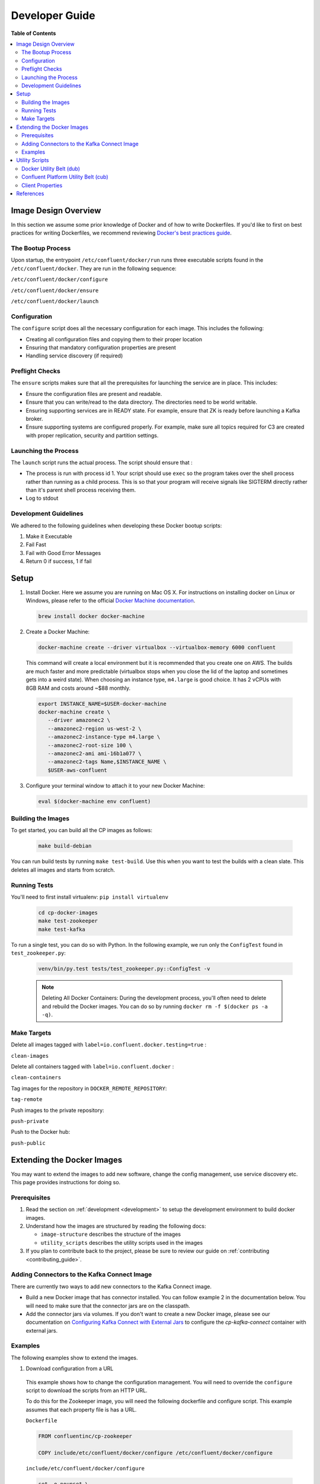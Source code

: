 .. _development :

Developer Guide
===========

**Table of Contents**

.. contents::
  :local:

.. _image_design_overview :

Image Design Overview
---------------------

In this section we assume some prior knowledge of Docker and of how to write Dockerfiles.  If you'd like to first  on best practices for writing Dockerfiles, we recommend reviewing `Docker's best practices guide <https://docs.docker.com/engine/userguide/eng-image/dockerfile_best-practices/#best-practices-for-writing-dockerfiles>`_.

The Bootup Process
~~~~~~~~~~~~~

Upon startup, the entrypoint ``/etc/confluent/docker/run`` runs three executable scripts found in
the ``/etc/confluent/docker``.  They are run in the following sequence:

``/etc/confluent/docker/configure``

``/etc/confluent/docker/ensure``

``/etc/confluent/docker/launch``

Configuration
~~~~~~~~~~~~~

The ``configure`` script does all the necessary configuration for each image. This includes the following:

- Creating all configuration files and copying them to their proper location
- Ensuring that mandatory configuration properties are present
- Handling service discovery (if required)

Preflight Checks
~~~~~~~~~~~~~~~~

The ``ensure`` scripts makes sure that all the prerequisites for
launching the service are in place. This includes:

-  Ensure the configuration files are present and readable.
-  Ensure that you can write/read to the data directory. The directories
   need to be world writable.
-  Ensuring supporting services are in READY state. For example, ensure
   that ZK is ready before launching a Kafka broker.
-  Ensure supporting systems are configured properly. For example, make
   sure all topics required for C3 are created with proper replication,
   security and partition settings.

Launching the Process
~~~~~~~~~~~~~~~~~~~~~

The ``launch`` script runs the actual process. The script should ensure
that :

-  The process is run with process id 1. Your script should use ``exec`` so the program takes over the shell process rather than running as a child process.  This is so that your program will receive signals like SIGTERM directly rather than it's parent shell process receiving them.
-  Log to stdout

Development Guidelines
~~~~~~~~~~~~~

We adhered to the following guidelines when developing these Docker bootup scripts:

1. Make it Executable
2. Fail Fast
3. Fail with Good Error Messages
4. Return 0 if success, 1 if fail

.. _setup :

Setup
-----

1. Install Docker.  Here we assume you are running on Mac OS X.  For instructions on installing docker on Linux or Windows, please refer to the official `Docker Machine documentation <https://docs.docker.com/engine/installation/>`_.

   .. sourcecode:: bash

       brew install docker docker-machine

2. Create a Docker Machine:

  .. sourcecode:: bash

      docker-machine create --driver virtualbox --virtualbox-memory 6000 confluent

  This command will create a local environment but it is recommended that you create one on AWS. The builds are much faster and more predictable (virtualbox stops when you close the lid of the laptop and sometimes gets into a weird state).  When choosing an instance type, ``m4.large`` is good choice. It has 2 vCPUs with 8GB RAM and costs around ~$88 monthly.

  .. sourcecode:: bash

      export INSTANCE_NAME=$USER-docker-machine
      docker-machine create \
         --driver amazonec2 \
         --amazonec2-region us-west-2 \
         --amazonec2-instance-type m4.large \
         --amazonec2-root-size 100 \
         --amazonec2-ami ami-16b1a077 \
         --amazonec2-tags Name,$INSTANCE_NAME \
         $USER-aws-confluent

3. Configure your terminal window to attach it to your new Docker Machine:

   .. sourcecode:: bash

       eval $(docker-machine env confluent)

.. _building_the_images :

Building the Images
~~~~~~~~~~~~~~~~~~~

To get started, you can build all the CP images as follows:

  .. sourcecode:: bash

    make build-debian

You can run build tests by running ``make test-build``.  Use this when you want to test the builds with a clean slate.  This deletes all images and starts from scratch.

.. _running_tests : 

Running Tests
~~~~~~~~~~~~~

You'll need to first install virtualenv: ``pip install virtualenv``

  .. sourcecode:: bash

      cd cp-docker-images
      make test-zookeeper
      make test-kafka

To run a single test, you can do so with Python.  In the following example, we run only the ``ConfigTest`` found in ``test_zookeeper.py``:

  .. sourcecode:: bash

    venv/bin/py.test tests/test_zookeeper.py::ConfigTest -v

  .. note::

    Deleting All Docker Containers: During the development process, you'll often need to delete and rebuild the Docker images.  You can do so by running ``docker rm -f $(docker ps -a -q)``.


Make Targets
~~~~~~~~~~~~

Delete all images tagged with ``label=io.confluent.docker.testing=true`` :

``clean-images`` 

Delete all containers tagged with ``label=io.confluent.docker`` :

``clean-containers``

Tag images for the repository in ``DOCKER_REMOTE_REPOSITORY``:

``tag-remote``

Push images to the private repository:

``push-private``

Push to the Docker hub:

``push-public``

.. _extending_images :

Extending the Docker Images
--------------------------

You may want to extend the images to add new software, change the
config management, use service discovery etc.  This page provides instructions for doing so. 

.. _prerequisites :

Prerequisites
~~~~~~~~~~~~

1. Read the section on :ref:`development <development>` to setup the development environment to build docker images.
2. Understand how the images are structured by reading the following docs:

   -  ``image-structure`` describes the structure of the images
   -  ``utility_scripts`` describes the utility scripts used in the
      images

3. If you plan to contribute back to the project, please be sure to review our guide on :ref:`contributing <contributing_guide>`.

Adding Connectors to the Kafka Connect Image
~~~~~~~~~~~~~~~~~~~~~~~~~~~~~~~~~~~~~~~~~~~~

There are currently two ways to add new connectors to the Kafka Connect image.  

* Build a new Docker image that has connector installed. You can follow example 2 in the documentation below. You will need to make sure that the connector jars are on the classpath. 
* Add the connector jars via volumes.  If you don't want to create a new Docker image, please see our documentation on `Configuring Kafka Connect with External Jars <operations/external-volumes.html>`_ to configure the `cp-kafka-connect` container with external jars.

.. _examples :

Examples
~~~~~~~~

The following examples show to extend the images.

1. Download configuration from a URL

  This example shows how to change the configuration management. You will need to override the ``configure`` script to download the scripts from an HTTP URL.

  To do this for the Zookeeper image, you will need the following dockerfile and configure script. This example assumes that each property file is has a URL.

  ``Dockerfile``

  .. sourcecode:: bash

      FROM confluentinc/cp-zookeeper

      COPY include/etc/confluent/docker/configure /etc/confluent/docker/configure

  ``include/etc/confluent/docker/configure``

  .. sourcecode:: bash

      set -o nounset \
          -o errexit \
          -o verbose \
          -o xtrace


      # Ensure that URL locations are available.
      dub ensure ZOOKEEPER_SERVER_CONFIG_URL
      dub ensure ZOOKEEPER_SERVER_ID_URL
      dub ensure ZOOKEEPER_LOG_CONFIG_URL

      # Ensure that the config location is writable.
      dub path /etc/kafka/ writable

      curl -XGET ZOOKEEPER_SERVER_CONFIG_URL > /etc/kafka/zookeeper.properties
      curl -XGET ZOOKEEPER_SERVER_ID_URL > /var/lib/zookeeper/data/myid
      curl -XGET ZOOKEEPER_LOG_CONFIG_URL > /etc/kafka/log4j.properties

      Build the image:

          docker build -t foo/zookeeper:latest .


  Run it :

  .. sourcecode:: bash

      docker run \
           -e ZOOKEEPER_SERVER_CONFIG_URL=http://foo.com/zk1/server.properties \
           -e ZOOKEEPER_SERVER_ID_URL =http://foo.com/zk1/myid \
           -e ZOOKEEPER_LOG_CONFIG_URL =http://foo.com/zk1/log4j.properties \
           foo/zookeeper:latest

2. Add More Software

  This example shows how to add new software to an image. For example, you might want to extend the Kafka Connect client to include the MySQL JDBC driver.

   ``Dockerfile``

   .. sourcecode:: bash

       FROM confluentinc/cp-kafka-connect

       ENV MYSQL_DRIVER_VERSION 5.1.39

       RUN curl -k -SL "https://dev.mysql.com/get/Downloads/Connector-J/mysql-connector-java-${MYSQL_DRIVER_VERSION}.tar.gz" \
           | tar -xzf - -C /usr/share/java/kafka/ --strip-components=1 mysql-connector-java-5.1.39/mysql-connector-java-${MYSQL_DRIVER_VERSION}-bin.jar

   Build the image:

   .. sourcecode:: bash

       docker build -t foo/mysql-connect:latest .

   **This approach can also be used to create images with your own Kafka Connect Plugins.**

3. Logging to volumes

  The images only expose volumes for data and security configuration. But you might want to write to external storage for some use cases. For example: You might want to write the Kafka authorizer logs to a volume for auditing.

  ``Dockerfile``

  .. sourcecode:: bash

      FROM confluentinc/cp-kafka

      # Make sure the log directory is world-writable
      RUN echo "===> Creating authorizer logs dir ..." \
           && mkdir -p /var/log/kafka-auth-logs
           && chmod -R ag+w /var/log/kafka-auth-logs

      VOLUME ["/var/lib/${COMPONENT}/data", "/etc/${COMPONENT}/secrets", "/var/log/kafka-auth-logs"]

      COPY include/etc/confluent/log4j.properties.template /etc/confluent/log4j.properties.template

  ``include/etc/confluent/log4j.properties.template``

  .. sourcecode:: bash

    log4j.rootLogger={{ env["KAFKA_LOG4J_ROOT_LOGLEVEL"] | default('INFO') }}, stdout

    log4j.appender.stdout=org.apache.log4j.ConsoleAppender
    log4j.appender.stdout.layout=org.apache.log4j.PatternLayout
    log4j.appender.stdout.layout.ConversionPattern=[%d] %p %m (%c)%n

    log4j.appender.authorizerAppender=org.apache.log4j.DailyRollingFileAppender
    log4j.appender.authorizerAppender.DatePattern='.'yyyy-MM-dd-HH
    log4j.appender.authorizerAppender.File=/var/log/kafka-auth-logs/kafka-authorizer.log
    log4j.appender.authorizerAppender.layout=org.apache.log4j.PatternLayout
    log4j.appender.authorizerAppender.layout.ConversionPattern=[%d] %p %m (%c)%n

    log4j.additivity.kafka.authorizer.logger=false

    {% set loggers = {
     'kafka': 'INFO',
     'kafka.network.RequestChannel$': 'WARN',
     'kafka.producer.async.DefaultEventHandler': 'DEBUG',
     'kafka.request.logger': 'WARN',
     'kafka.controller': 'TRACE',
     'kafka.log.LogCleaner': 'INFO',
     'state.change.logger': 'TRACE',
     'kafka.authorizer.logger': 'WARN, authorizerAppender'
     } -%}


    {% if env['KAFKA_LOG4J_LOGGERS'] %}
    {% set loggers = parse_log4j_loggers(env['KAFKA_LOG4J_LOGGERS'], loggers) %}
    {% endif %}

  Build the image:

  .. sourcecode:: bash

    docker build -t foo/kafka-auditable:latest .

4. Writing heap and verbose GC logging to external volumes

  You might want to log heap dumps and GC logs to an external volumes for debugging for the Kafka image.

  ``Dockerfile``

  .. sourcecode:: bash

    FROM confluentinc/cp-kafka

    # Make sure the jvm log directory is world-writable
    RUN echo "===> Creating jvm logs dir ..." \
         && mkdir -p /var/log/jvm-logs
         && chmod -R ag+w /var/log/jvm-logs

    VOLUME ["/var/lib/${COMPONENT}/data", "/etc/${COMPONENT}/secrets", "/var/log/jvm-logs"]

  Build the image:

  .. sourcecode:: bash

    docker build -t foo/kafka-verbose-jvm:latest .

  Run it:

  .. sourcecode:: bash

    docker run \
        -e KAFKA_HEAP_OPTS="-Xmx256M -Xloggc:/var/log/jvm-logs/verbose-gc.log -verbose:gc -XX:+PrintGCDateStamps -XX:+HeapDumpOnOutOfMemoryError -XX:HeapDumpPath=/var/log/jvm-logs" \
        foo/kafka-verbose-jvm:latest

5. External Service discovery

  You can extend the images to support for any service discovery mechanism either by overriding relevent properties or by overriding the ``configure`` script as explained in example 1.

  The images support Mesos by overriding relevent proprties for Mesos service discovery. See ``debian/kafka-connect/includes/etc/confluent/docker/mesos-overrides`` for examples.

.. _oracle_jdk :

6. Use Oracle JDK

  The images ship with Azul Zulu OpenJDK.  Due to licensing restrictions, we cannot bundle Oracle JDK, but we are testing on Zulu OpenJDK and do suggest it as a viable alternative.  In the event that you really need to use Oracle's version, you can follow the steps below to modify the images to include Oracle JDK instead of Zulu OpenJDK.

  1. Change the base image to install Oracle JDK instead of Zulu OpenJDK.  First, you'll need to update the base image ``Dockerfile``:

    .. sourcecode:: bash

       FROM debian:jessie

       ARG COMMIT_ID=unknown
       LABEL io.confluent.docker.git.id=$COMMIT_ID
       ARG BUILD_NUMBER=-1
       LABEL io.confluent.docker.build.number=$BUILD_NUMBER

       MAINTAINER partner-support@confluent.io
       LABEL io.confluent.docker=true


       # Python
       ENV PYTHON_VERSION="2.7.9-1"
       ENV PYTHON_PIP_VERSION="8.1.2"

       # Confluent
       ENV SCALA_VERSION="2.11"
       ENV CONFLUENT_MAJOR_VERSION="3.0"
       ENV CONFLUENT_VERSION="3.2.1"
       ENV CONFLUENT_DEB_VERSION="1"

       # Zulu
       ENV ZULU_OPENJDK_VERSION="8=8.15.0.1"


       RUN echo "===> update debian ....." \
       && apt-get -qq update \
       \
       && echo "===> install curl wget netcat python...." \
       && DEBIAN_FRONTEND=noninteractive apt-get install -y \
                   curl \
                   wget \
                   netcat \
                   python=${PYTHON_VERSION} \
       && echo "===> install python packages ..."  \
       && curl -fSL 'https://bootstrap.pypa.io/get-pip.py' | python \
       && pip install --no-cache-dir --upgrade pip==${PYTHON_PIP_VERSION} \
       && pip install --no-cache-dir jinja2 \
                                     requests \
       \
       && echo "===> add webupd8 repository ..."  \
       && echo "deb http://ppa.launchpad.net/webupd8team/java/ubuntu trusty main" | tee /etc/apt/sources.list.d/webupd8team-java.list \
       && echo "deb-src http://ppa.launchpad.net/webupd8team/java/ubuntu trusty main" | tee -a /etc/apt/sources.list.d/webupd8team-java.list \
       && apt-key adv --keyserver keyserver.ubuntu.com --recv-keys EEA14886 \
       && apt-get update \
       \
       && echo "===> install Oracle Java 8 ..."   \
       && echo debconf shared/accepted-oracle-license-v1-1 select true | debconf-set-selections \
       && echo debconf shared/accepted-oracle-license-v1-1 seen true | debconf-set-selections \
       && DEBIAN_FRONTEND=noninteractive  apt-get install -y --force-yes \
                       oracle-java8-installer \
                       oracle-java8-set-default  \
                       ca-certificates \
       \
       && echo "===> clean up ..."  \
       && rm -rf /var/cache/oracle-jdk8-installer \
       && apt-get clean && rm -rf /tmp/* /var/lib/apt/lists/* \
       \
       \
       && echo "===> add confluent repository..." \
       && curl -SL http://packages.confluent.io/deb/${CONFLUENT_MAJOR_VERSION}/archive.key | apt-key add - \
       && echo "deb [arch=amd64] http://packages.confluent.io/deb/${CONFLUENT_MAJOR_VERSION} stable main" >> /etc/apt/sources.list

       COPY include/dub /usr/local/bin/dub
       COPY include/cub /usr/local/bin/cub
       COPY include/etc/confluent/docker /etc/confluent/docker

  2. Next, rebuild all the images:

    .. sourcecode:: bash

      make build-debian

.. _utility_scripts :

Utility Scripts
----------------

Given the dependencies between the various CP components (e.g. ZK required for Kafka, Kafka and ZK required for Schema Registry, etc.), it is sometimes necessary to be able to check the status of different services.  The following utilities are used during the bootup sequence of the images and in the testing framework.

Docker Utility Belt (dub)
~~~~~~~~~~~~~~~~~~~~~~~~

1. Template

  .. sourcecode:: bash

    usage: dub template [-h] input output

    Generate template from env vars.

    positional arguments:
      input       Path to template file.
      output      Path of output file.

2. ensure

  .. sourcecode:: bash

    usage: dub ensure [-h] name

    Check if env var exists.

    positional arguments:
      name        Name of env var.

3. wait

  .. sourcecode:: bash

    usage: dub wait [-h] host port timeout

    wait for network service to appear.

    positional arguments:
      host        Host.
      port        Host.
      timeout     timeout in secs.

4. path

  .. sourcecode:: bash

    usage: dub path [-h] path {writable,readable,executable,exists}

    Check for path permissions and existence.

    positional arguments:
      path                  Full path.
      {writable,readable,executable,exists} One of [writable, readable, executable, exists].


Confluent Platform Utility Belt (cub)
~~~~~~~~~~~~~~~~~~~~~~~~

1. zk-ready

  Used for checking if Zookeeper is ready.

  .. sourcecode:: bash

    usage: cub zk-ready [-h] connect_string timeout retries wait

    Check if ZK is ready.

    positional arguments:
      connect_string  Zookeeper connect string.
      timeout         Time in secs to wait for service to be ready.
      retries         No of retries to check if leader election is complete.
      wait            Time in secs between retries

2. kafka-ready

  Used for checking if Kafka is ready.

  .. sourcecode:: bash

    usage: cub kafka-ready [-h] (-b BOOTSTRAP_BROKER_LIST | -z ZOOKEEPER_CONNECT)
                     [-c CONFIG] [-s SECURITY_PROTOCOL]
                     expected_brokers timeout

    Check if Kafka is ready.

    positional arguments:
    expected_brokers      Minimum number of brokers to wait for
    timeout               Time in secs to wait for service to be ready.

    optional arguments:
    -h, --help            show this help message and exit
    -b BOOTSTRAP_BROKER_LIST, --bootstrap_broker_list BOOTSTRAP_BROKER_LIST
                          List of bootstrap brokers.
    -z ZOOKEEPER_CONNECT, --zookeeper_connect ZOOKEEPER_CONNECT
                          Zookeeper connect string.
    -c CONFIG, --config CONFIG
                          Path to config properties file (required when security
                          is enabled).
    -s SECURITY_PROTOCOL, --security-protocol SECURITY_PROTOCOL
                          Security protocol to use when multiple listeners are
                          enabled.

3. sr-ready

  Used for checking if the Schema Registry is ready.  If you have multiple Schema Registry nodes, you may need to check their availability individually.

  .. sourcecode:: bash

    usage: cub sr-ready [-h] host port timeout

    positional arguments:
      host  Hostname for Schema Registry.
      port     Port for Schema Registry.
      timeout   Time in secs to wait for service to be ready.

3. kr-ready

  Used for checking if the REST Proxy is ready.  If you have multiple REST Proxy nodes, you may need to check their availability individually.

  .. sourcecode:: bash

    usage: cub kr-ready [-h] host port timeout

    positional arguments:
      host  Hostname for REST Proxy.
      port     Port for REST Proxy.
      timeout         Time in secs to wait for service to be ready.


Client Properties
~~~~~~~~~~~~~~~~~~~~~~~~~

The following properties may be configured when using the ``kafka-ready`` utility described above.

``bootstrap.servers``
  A list of host/port pairs to use for establishing the initial connection to the Kafka cluster. The client will make use of all servers irrespective of which servers are specified here for bootstrapping&mdash;this list only impacts the initial hosts used to discover the full set of servers. This list should be in the form <code>host1:port1,host2:port2,...</code>. Since these servers are just used for the initial connection to discover the full cluster membership (which may change dynamically), this list need not contain the full set of servers (you may want more than one, though, in case a server is down).

  * Type: list
  * Default:
  * Importance: high

``ssl.key.password``
  The password of the private key in the key store file. This is optional for client.

  * Type: password
  * Importance: high

``ssl.keystore.location``
  The location of the key store file. This is optional for client and can be used for two-way authentication for client.

  * Type: string
  * Importance: high

``ssl.keystore.password``
  The store password for the key store file.This is optional for client and only needed if ssl.keystore.location is configured.

  * Type: password
  * Importance: high

``ssl.truststore.location``
  The location of the trust store file.

  * Type: string
  * Importance: high

``ssl.truststore.password``
  The password for the trust store file.

  * Type: password
  * Importance: high

``sasl.kerberos.service.name``
  The Kerberos principal name that Kafka runs as. This can be defined either in Kafka's JAAS config or in Kafka's config.

  * Type: string
  * Importance: medium

``sasl.mechanism``
  SASL mechanism used for client connections. This may be any mechanism for which a security provider is available. GSSAPI is the default mechanism.

  * Type: string
  * Default: "GSSAPI"
  * Importance: medium

``security.protocol``
  Protocol used to communicate with brokers. Valid values are: PLAINTEXT, SSL, SASL_PLAINTEXT, SASL_SSL.

  * Type: string
  * Default: "PLAINTEXT"
  * Importance: medium

``ssl.enabled.protocols``
  The list of protocols enabled for SSL connections.

  * Type: list
  * Default: [TLSv1.2, TLSv1.1, TLSv1]
  * Importance: medium

``ssl.keystore.type``
  The file format of the key store file. This is optional for client.

  * Type: string
  * Default: "JKS"
  * Importance: medium

``ssl.protocol``
  The SSL protocol used to generate the SSLContext. Default setting is TLS, which is fine for most cases. Allowed values in recent JVMs are TLS, TLSv1.1 and TLSv1.2. SSL, SSLv2 and SSLv3 may be supported in older JVMs, but their usage is discouraged due to known security vulnerabilities.

  * Type: string
  * Default: "TLS"
  * Importance: medium

``ssl.provider``
  The name of the security provider used for SSL connections. Default value is the default security provider of the JVM.

  * Type: string
  * Importance: medium

``ssl.truststore.type``
  The file format of the trust store file.

  * Type: string
  * Default: "JKS"
  * Importance: medium

``sasl.kerberos.kinit.cmd``
  Kerberos kinit command path.

  * Type: string
  * Default: "/usr/bin/kinit"
  * Importance: low

``sasl.kerberos.min.time.before.relogin``
  Login thread sleep time between refresh attempts.

  * Type: long
  * Default: 60000
  * Importance: low

``sasl.kerberos.ticket.renew.jitter``
  Percentage of random jitter added to the renewal time.

  * Type: double
  * Default: 0.05
  * Importance: low

``sasl.kerberos.ticket.renew.window.factor``
  Login thread will sleep until the specified window factor of time from last refresh to ticket's expiry has been reached, at which time it will try to renew the ticket.

  * Type: double
  * Default: 0.8
  * Importance: low

``ssl.cipher.suites``
  A list of cipher suites. This is a named combination of authentication, encryption, MAC and key exchange algorithm used to negotiate the security settings for a network connection using TLS or SSL network protocol.By default all the available cipher suites are supported.

  * Type: list
  * Importance: low

``ssl.endpoint.identification.algorithm``
  The endpoint identification algorithm to validate server hostname using server certificate.

  * Type: string
  * Importance: low

``ssl.keymanager.algorithm``
  The algorithm used by key manager factory for SSL connections. Default value is the key manager factory algorithm configured for the Java Virtual Machine.

  * Type: string
  * Default: "SunX509"
  * Importance: low

``ssl.trustmanager.algorithm``
  The algorithm used by trust manager factory for SSL connections. Default value is the trust manager factory algorithm configured for the Java Virtual Machine.

  * Type: string
  * Default: "PKIX"
  * Importance: low

.. _references : 

References
----------

- Docker's example for `setting up a Dockerized AWS EC2 instance <https://docs.docker.com/machine/examples/aws/>`_.

